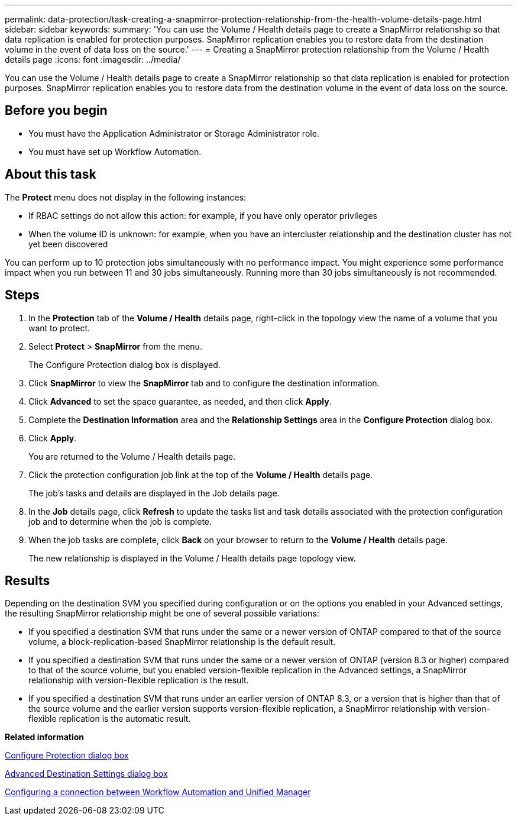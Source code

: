 ---
permalink: data-protection/task-creating-a-snapmirror-protection-relationship-from-the-health-volume-details-page.html
sidebar: sidebar
keywords: 
summary: 'You can use the Volume / Health details page to create a SnapMirror relationship so that data replication is enabled for protection purposes. SnapMirror replication enables you to restore data from the destination volume in the event of data loss on the source.'
---
= Creating a SnapMirror protection relationship from the Volume / Health details page
:icons: font
:imagesdir: ../media/

[.lead]
You can use the Volume / Health details page to create a SnapMirror relationship so that data replication is enabled for protection purposes. SnapMirror replication enables you to restore data from the destination volume in the event of data loss on the source.

== Before you begin

* You must have the Application Administrator or Storage Administrator role.
* You must have set up Workflow Automation.

== About this task

The *Protect* menu does not display in the following instances:

* If RBAC settings do not allow this action: for example, if you have only operator privileges
* When the volume ID is unknown: for example, when you have an intercluster relationship and the destination cluster has not yet been discovered

You can perform up to 10 protection jobs simultaneously with no performance impact. You might experience some performance impact when you run between 11 and 30 jobs simultaneously. Running more than 30 jobs simultaneously is not recommended.

== Steps

. In the *Protection* tab of the *Volume / Health* details page, right-click in the topology view the name of a volume that you want to protect.
. Select *Protect* > *SnapMirror* from the menu.
+
The Configure Protection dialog box is displayed.

. Click *SnapMirror* to view the *SnapMirror* tab and to configure the destination information.
. Click *Advanced* to set the space guarantee, as needed, and then click *Apply*.
. Complete the *Destination Information* area and the *Relationship Settings* area in the *Configure Protection* dialog box.
. Click *Apply*.
+
You are returned to the Volume / Health details page.

. Click the protection configuration job link at the top of the *Volume / Health* details page.
+
The job's tasks and details are displayed in the Job details page.

. In the *Job* details page, click *Refresh* to update the tasks list and task details associated with the protection configuration job and to determine when the job is complete.
. When the job tasks are complete, click *Back* on your browser to return to the *Volume / Health* details page.
+
The new relationship is displayed in the Volume / Health details page topology view.

== Results

Depending on the destination SVM you specified during configuration or on the options you enabled in your Advanced settings, the resulting SnapMirror relationship might be one of several possible variations:

* If you specified a destination SVM that runs under the same or a newer version of ONTAP compared to that of the source volume, a block-replication-based SnapMirror relationship is the default result.
* If you specified a destination SVM that runs under the same or a newer version of ONTAP (version 8.3 or higher) compared to that of the source volume, but you enabled version-flexible replication in the Advanced settings, a SnapMirror relationship with version-flexible replication is the result.
* If you specified a destination SVM that runs under an earlier version of ONTAP 8.3, or a version that is higher than that of the source volume and the earlier version supports version-flexible replication, a SnapMirror relationship with version-flexible replication is the automatic result.

*Related information*

xref:reference-configure-protection-dialog-box.adoc[Configure Protection dialog box]

xref:reference-advanced-destination-settings-dialog-box.adoc[Advanced Destination Settings dialog box]

xref:task-configuring-a-connection-between-workflow-automation-and-unified-manager.adoc[Configuring a connection between Workflow Automation and Unified Manager]
